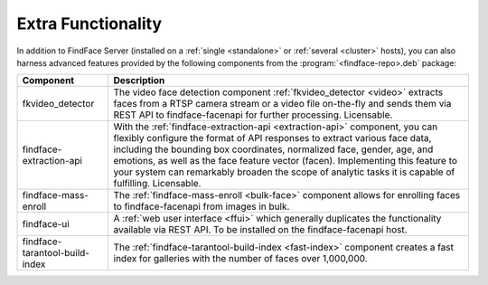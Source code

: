 .. _extra-functionality:

Extra Functionality
=============================

In addition to FindFace Server (installed on a :ref:`single <standalone>` or :ref:`several <cluster>` hosts), you can also harness advanced features provided by the following components from the :program:`<findface-repo>.deb` package:

+---------------------------------+---------------------------------------------------------------------------------------------+
| Component                       | Description                                                                                 |
+=================================+=============================================================================================+
| fkvideo_detector                | The video face detection component :ref:`fkvideo_detector <video>` extracts faces from      |
|                                 | a RTSP camera stream or a video file on-the-fly and sends them via REST API to              |
|                                 | findface-facenapi for further processing. Licensable.                                       |
+---------------------------------+---------------------------------------------------------------------------------------------+
| findface-extraction-api         | With the :ref:`findface-extraction-api <extraction-api>` component, you can flexibly        |
|                                 | configure the format of API responses to extract various face data, including the bounding  |
|                                 | box coordinates, normalized face, gender, age, and emotions, as well as the face feature    |
|                                 | vector (facen). Implementing this feature to your system can remarkably broaden the scope   |
|                                 | of analytic tasks it is capable of fulfilling. Licensable.                                  |
+---------------------------------+---------------------------------------------------------------------------------------------+
| findface-mass-enroll            | The :ref:`findface-mass-enroll <bulk-face>` component allows for enrolling faces to         |
|                                 | findface-facenapi from images in bulk.                                                      |          
+---------------------------------+---------------------------------------------------------------------------------------------+
| findface-ui                     | A :ref:`web user interface <ffui>` which generally duplicates the functionality available   |
|                                 | via REST API. To be installed on the findface-facenapi host.                                |
+---------------------------------+---------------------------------------------------------------------------------------------+
| findface-tarantool-build-index  | The :ref:`findface-tarantool-build-index <fast-index>` component creates a fast index for   |
|                                 | galleries with the number of faces over 1,000,000.                                          |        
+---------------------------------+---------------------------------------------------------------------------------------------+


